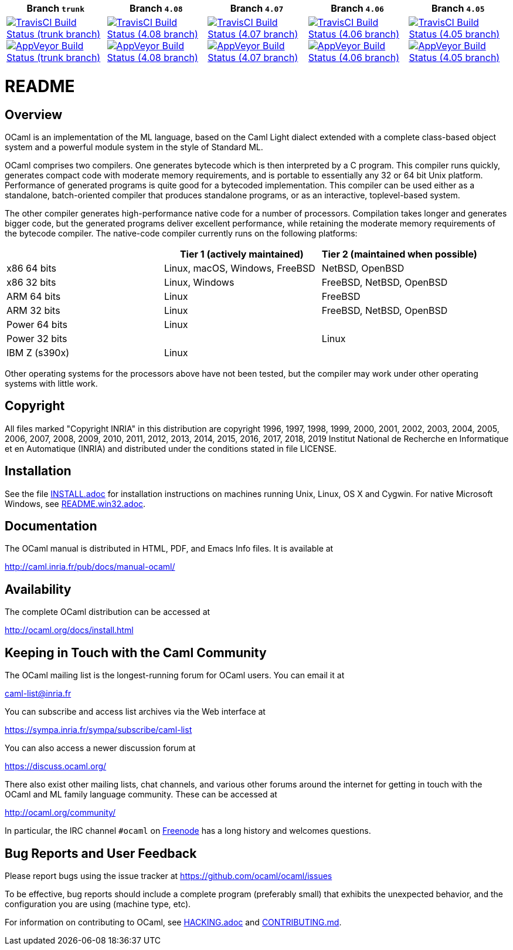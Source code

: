 |=====
| Branch `trunk` | Branch  `4.08`  | Branch  `4.07`  | Branch `4.06` | Branch `4.05`

| image:https://travis-ci.org/ocaml/ocaml.svg?branch=trunk["TravisCI Build Status (trunk branch)",
     link="https://travis-ci.org/ocaml/ocaml"]
  image:https://ci.appveyor.com/api/projects/status/github/ocaml/ocaml?branch=trunk&svg=true["AppVeyor Build Status (trunk branch)",
     link="https://ci.appveyor.com/project/avsm/ocaml"]
| image:https://travis-ci.org/ocaml/ocaml.svg?branch=4.08["TravisCI Build Status (4.08 branch)",
     link="https://travis-ci.org/ocaml/ocaml"]
  image:https://ci.appveyor.com/api/projects/status/github/ocaml/ocaml?branch=4.08&svg=true["AppVeyor Build Status (4.08 branch)",
     link="https://ci.appveyor.com/project/avsm/ocaml"]
| image:https://travis-ci.org/ocaml/ocaml.svg?branch=4.07["TravisCI Build Status (4.07 branch)",
     link="https://travis-ci.org/ocaml/ocaml"]
  image:https://ci.appveyor.com/api/projects/status/github/ocaml/ocaml?branch=4.07&svg=true["AppVeyor Build Status (4.07 branch)",
     link="https://ci.appveyor.com/project/avsm/ocaml"]
| image:https://travis-ci.org/ocaml/ocaml.svg?branch=4.06["TravisCI Build Status (4.06 branch)",
     link="https://travis-ci.org/ocaml/ocaml"]
  image:https://ci.appveyor.com/api/projects/status/github/ocaml/ocaml?branch=4.06&svg=true["AppVeyor Build Status (4.06 branch)",
     link="https://ci.appveyor.com/project/avsm/ocaml"]
| image:https://travis-ci.org/ocaml/ocaml.svg?branch=4.05["TravisCI Build Status (4.05 branch)",
     link="https://travis-ci.org/ocaml/ocaml"]
  image:https://ci.appveyor.com/api/projects/status/github/ocaml/ocaml?branch=4.05&svg=true["AppVeyor Build Status (4.05 branch)",
     link="https://ci.appveyor.com/project/avsm/ocaml"]
|=====

= README =

== Overview

OCaml is an implementation of the ML language, based on the Caml Light
dialect extended with a complete class-based object system and a powerful
module system in the style of Standard ML.

OCaml comprises two compilers. One generates bytecode which is then
interpreted by a C program. This compiler runs quickly, generates compact
code with moderate memory requirements, and is portable to essentially any
32 or 64 bit Unix platform. Performance of generated programs is quite good
for a bytecoded implementation.  This compiler can be used either as a
standalone, batch-oriented compiler that produces standalone programs, or as
an interactive, toplevel-based system.

The other compiler generates high-performance native code for a number of
processors. Compilation takes longer and generates bigger code, but the
generated programs deliver excellent performance, while retaining the
moderate memory requirements of the bytecode compiler. The native-code
compiler currently runs on the following platforms:

|====
|                |  Tier 1 (actively maintained)   | Tier 2 (maintained when possible)

| x86 64 bits    | Linux, macOS, Windows, FreeBSD  |  NetBSD, OpenBSD
| x86 32 bits    | Linux, Windows                  |  FreeBSD, NetBSD, OpenBSD
| ARM 64 bits    | Linux                           |  FreeBSD
| ARM 32 bits    | Linux                           |  FreeBSD, NetBSD, OpenBSD
| Power 64 bits  | Linux                           |
| Power 32 bits  |                                 |  Linux
| IBM Z (s390x)  | Linux                           |
|====

Other operating systems for the processors above have not been tested, but
the compiler may work under other operating systems with little work.


== Copyright

All files marked "Copyright INRIA" in this distribution are copyright 1996,
1997, 1998, 1999, 2000, 2001, 2002, 2003, 2004, 2005, 2006, 2007, 2008,
2009, 2010, 2011, 2012, 2013, 2014, 2015, 2016, 2017, 2018, 2019
Institut National de Recherche en Informatique et en Automatique (INRIA)
and distributed under the conditions stated in file LICENSE.

== Installation

See the file link:INSTALL.adoc[] for installation instructions on
machines running Unix, Linux, OS X and Cygwin.  For native Microsoft
Windows, see link:README.win32.adoc[].

== Documentation

The OCaml manual is distributed in HTML, PDF, and Emacs
Info files.  It is available at

http://caml.inria.fr/pub/docs/manual-ocaml/

== Availability

The complete OCaml distribution can be accessed at

http://ocaml.org/docs/install.html

== Keeping in Touch with the Caml Community

The OCaml mailing list is the longest-running forum for OCaml users.
You can email it at

mailto:caml-list@inria.fr[]

You can subscribe and access list archives via the Web interface at

https://sympa.inria.fr/sympa/subscribe/caml-list

You can also access a newer discussion forum at

https://discuss.ocaml.org/

There also exist other mailing lists, chat channels, and various other forums
around the internet for getting in touch with the OCaml and ML family language
community. These can be accessed at

http://ocaml.org/community/

In particular, the IRC channel `#ocaml` on https://freenode.net/[Freenode] has a
long history and welcomes questions.

== Bug Reports and User Feedback

Please report bugs using the issue tracker at
https://github.com/ocaml/ocaml/issues

To be effective, bug reports should include a complete program (preferably
small) that exhibits the unexpected behavior, and the configuration you are
using (machine type, etc).

For information on contributing to OCaml, see link:HACKING.adoc[] and
link:CONTRIBUTING.md[].
